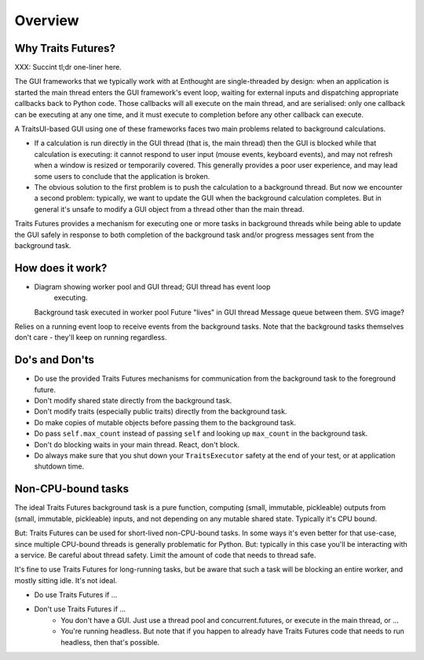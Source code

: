 ..
   (C) Copyright 2018-2021 Enthought, Inc., Austin, TX
   All rights reserved.

   This software is provided without warranty under the terms of the BSD
   license included in LICENSE.txt and may be redistributed only under
   the conditions described in the aforementioned license. The license
   is also available online at http://www.enthought.com/licenses/BSD.txt

   Thanks for using Enthought open source!


Overview
========

Why Traits Futures?
-------------------

XXX: Succint tl;dr one-liner here.

The GUI frameworks that we typically work with at Enthought are single-threaded
by design: when an application is started the main thread enters the GUI
framework's event loop, waiting for external inputs and dispatching appropriate
callbacks back to Python code. Those callbacks will all execute on the main
thread, and are serialised: only one callback can be executing at any one time,
and it must execute to completion before any other callback can execute.

A TraitsUI-based GUI using one of these frameworks faces two main problems
related to background calculations.

* If a calculation is run directly in the GUI thread (that is, the main
  thread) then the GUI is blocked while that calculation is executing: it
  cannot respond to user input (mouse events, keyboard events), and may
  not refresh when a window is resized or temporarily covered. This generally
  provides a poor user experience, and may lead some users to conclude
  that the application is broken.

* The obvious solution to the first problem is to push the calculation
  to a background thread. But now we encounter a second problem: typically,
  we want to update the GUI when the background calculation completes. But
  in general it's unsafe to modify a GUI object from a thread other than
  the main thread.

Traits Futures provides a mechanism for executing one or more tasks in
background threads while being able to update the GUI safely in response to
both completion of the background task and/or progress messages sent from the
background task.

How does it work?
-----------------

- Diagram showing worker pool and GUI thread; GUI thread has event loop
    executing.
  Background task executed in worker pool
  Future "lives" in GUI thread
  Message queue between them.
  SVG image?

Relies on a running event loop to receive events from the background tasks.
Note that the background tasks themselves don't care - they'll keep on
running regardless.


Do's and Don'ts
---------------

* Do use the provided Traits Futures mechanisms for communication
  from the background task to the foreground future.
* Don't modify shared state directly from the background task.
* Don't modify traits (especially public traits) directly from the background
  task.
* Do make copies of mutable objects before passing them to the background
  task.
* Do pass ``self.max_count`` instead of passing ``self`` and looking up
  ``max_count`` in the background task.
* Don't do blocking waits in your main thread. React, don't block.
* Do always make sure that you shut down your ``TraitsExecutor`` safety
  at the end of your test, or at application shutdown time.


Non-CPU-bound tasks
-------------------

The ideal Traits Futures background task is a pure function, computing (small,
immutable, pickleable) outputs from (small, immutable, pickleable) inputs,
and not depending on any mutable shared state. Typically it's CPU bound.

But: Traits Futures can be used for short-lived non-CPU-bound tasks. In some
ways it's even better for that use-case, since multiple CPU-bound threads is
generally problematic for Python. But: typically in this case you'll be
interacting with a service. Be careful about thread safety. Limit the
amount of code that needs to thread safe.

It's fine to use Traits Futures for long-running tasks, but be aware that
such a task will be blocking an entire worker, and mostly sitting idle.
It's not ideal.




* Do use Traits Futures if ...


* Don't use Traits Futures if ...
    - You don't have a GUI. Just use a thread pool and concurrent.futures,
      or execute in the main thread, or ...
    - You're running headless. But note that if you happen to already have
      Traits Futures code that needs to run headless, then that's possible.
